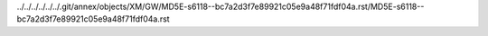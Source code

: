 ../../../../../../.git/annex/objects/XM/GW/MD5E-s6118--bc7a2d3f7e89921c05e9a48f71fdf04a.rst/MD5E-s6118--bc7a2d3f7e89921c05e9a48f71fdf04a.rst